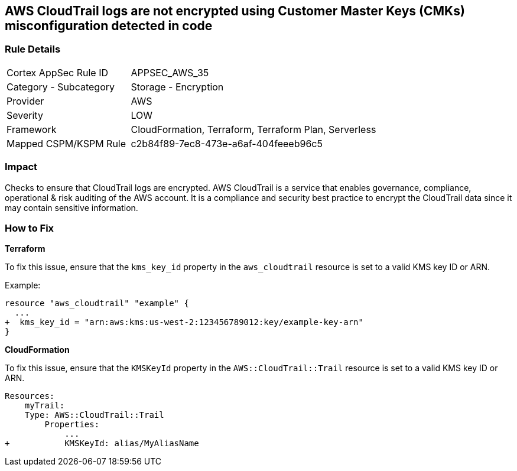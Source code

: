 == AWS CloudTrail logs are not encrypted using Customer Master Keys (CMKs) misconfiguration detected in code


=== Rule Details

[cols="1,2"]
|===
|Cortex AppSec Rule ID |APPSEC_AWS_35
|Category - Subcategory |Storage - Encryption
|Provider |AWS
|Severity |LOW
|Framework |CloudFormation, Terraform, Terraform Plan, Serverless
|Mapped CSPM/KSPM Rule |c2b84f89-7ec8-473e-a6af-404feeeb96c5
|===
 



=== Impact
Checks to ensure that CloudTrail logs are encrypted. AWS CloudTrail is a service that enables governance, compliance, operational & risk auditing of the AWS account. It is a compliance and security best practice to encrypt the CloudTrail data since it may contain sensitive information. 

=== How to Fix


*Terraform*

To fix this issue, ensure that the `kms_key_id` property in the `aws_cloudtrail` resource is set to a valid KMS key ID or ARN.

Example:

[source,go]
----
resource "aws_cloudtrail" "example" {
  ...
+  kms_key_id = "arn:aws:kms:us-west-2:123456789012:key/example-key-arn"
}
----


*CloudFormation* 

To fix this issue, ensure that the `KMSKeyId` property in the `AWS::CloudTrail::Trail` resource is set to a valid KMS key ID or ARN.

[source,yaml]
----
Resources:
    myTrail: 
    Type: AWS::CloudTrail::Trail
        Properties: 
            ...
+           KMSKeyId: alias/MyAliasName
----

